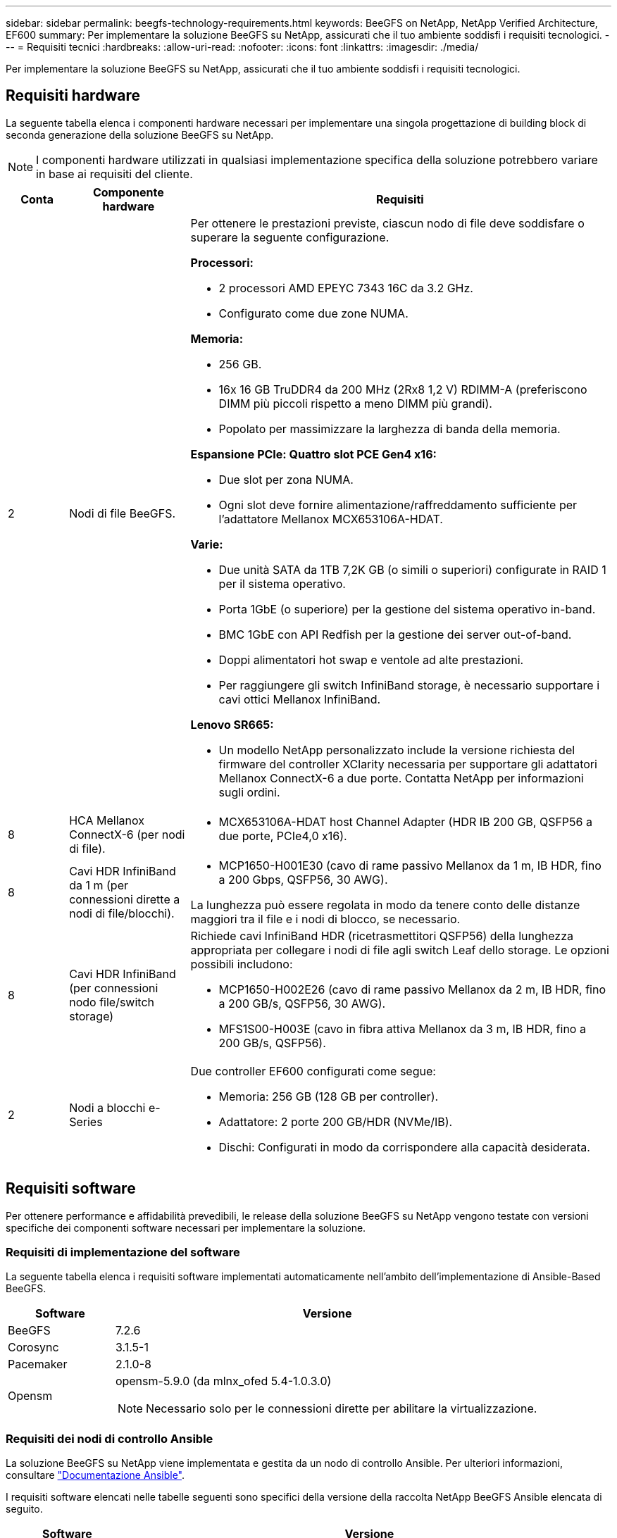 ---
sidebar: sidebar 
permalink: beegfs-technology-requirements.html 
keywords: BeeGFS on NetApp, NetApp Verified Architecture, EF600 
summary: Per implementare la soluzione BeeGFS su NetApp, assicurati che il tuo ambiente soddisfi i requisiti tecnologici. 
---
= Requisiti tecnici
:hardbreaks:
:allow-uri-read: 
:nofooter: 
:icons: font
:linkattrs: 
:imagesdir: ./media/


[role="lead"]
Per implementare la soluzione BeeGFS su NetApp, assicurati che il tuo ambiente soddisfi i requisiti tecnologici.



== Requisiti hardware

La seguente tabella elenca i componenti hardware necessari per implementare una singola progettazione di building block di seconda generazione della soluzione BeeGFS su NetApp.


NOTE: I componenti hardware utilizzati in qualsiasi implementazione specifica della soluzione potrebbero variare in base ai requisiti del cliente.

[cols="10%,20%,70%"]
|===
| Conta | Componente hardware | Requisiti 


 a| 
2
 a| 
Nodi di file BeeGFS.
 a| 
Per ottenere le prestazioni previste, ciascun nodo di file deve soddisfare o superare la seguente configurazione.

*Processori:*

* 2 processori AMD EPEYC 7343 16C da 3.2 GHz.
* Configurato come due zone NUMA.


*Memoria:*

* 256 GB.
* 16x 16 GB TruDDR4 da 200 MHz (2Rx8 1,2 V) RDIMM-A (preferiscono DIMM più piccoli rispetto a meno DIMM più grandi).
* Popolato per massimizzare la larghezza di banda della memoria.


*Espansione PCIe: Quattro slot PCE Gen4 x16:*

* Due slot per zona NUMA.
* Ogni slot deve fornire alimentazione/raffreddamento sufficiente per l'adattatore Mellanox MCX653106A-HDAT.


*Varie:*

* Due unità SATA da 1TB 7,2K GB (o simili o superiori) configurate in RAID 1 per il sistema operativo.
* Porta 1GbE (o superiore) per la gestione del sistema operativo in-band.
* BMC 1GbE con API Redfish per la gestione dei server out-of-band.
* Doppi alimentatori hot swap e ventole ad alte prestazioni.
* Per raggiungere gli switch InfiniBand storage, è necessario supportare i cavi ottici Mellanox InfiniBand.


*Lenovo SR665:*

* Un modello NetApp personalizzato include la versione richiesta del firmware del controller XClarity necessaria per supportare gli adattatori Mellanox ConnectX-6 a due porte. Contatta NetApp per informazioni sugli ordini.




| 8 | HCA Mellanox ConnectX-6 (per nodi di file).  a| 
* MCX653106A-HDAT host Channel Adapter (HDR IB 200 GB, QSFP56 a due porte, PCIe4,0 x16).




| 8 | Cavi HDR InfiniBand da 1 m (per connessioni dirette a nodi di file/blocchi).  a| 
* MCP1650-H001E30 (cavo di rame passivo Mellanox da 1 m, IB HDR, fino a 200 Gbps, QSFP56, 30 AWG).


La lunghezza può essere regolata in modo da tenere conto delle distanze maggiori tra il file e i nodi di blocco, se necessario.



| 8 | Cavi HDR InfiniBand (per connessioni nodo file/switch storage)  a| 
Richiede cavi InfiniBand HDR (ricetrasmettitori QSFP56) della lunghezza appropriata per collegare i nodi di file agli switch Leaf dello storage. Le opzioni possibili includono:

* MCP1650-H002E26 (cavo di rame passivo Mellanox da 2 m, IB HDR, fino a 200 GB/s, QSFP56, 30 AWG).
* MFS1S00-H003E (cavo in fibra attiva Mellanox da 3 m, IB HDR, fino a 200 GB/s, QSFP56).




| 2 | Nodi a blocchi e-Series  a| 
Due controller EF600 configurati come segue:

* Memoria: 256 GB (128 GB per controller).
* Adattatore: 2 porte 200 GB/HDR (NVMe/IB).
* Dischi: Configurati in modo da corrispondere alla capacità desiderata.


|===


== Requisiti software

Per ottenere performance e affidabilità prevedibili, le release della soluzione BeeGFS su NetApp vengono testate con versioni specifiche dei componenti software necessari per implementare la soluzione.



=== Requisiti di implementazione del software

La seguente tabella elenca i requisiti software implementati automaticamente nell'ambito dell'implementazione di Ansible-Based BeeGFS.

[cols="20%,80%"]
|===
| Software | Versione 


| BeeGFS | 7.2.6 


| Corosync | 3.1.5-1 


| Pacemaker | 2.1.0-8 


| Opensm  a| 
opensm-5.9.0 (da mlnx_ofed 5.4-1.0.3.0)


NOTE: Necessario solo per le connessioni dirette per abilitare la virtualizzazione.

|===


=== Requisiti dei nodi di controllo Ansible

La soluzione BeeGFS su NetApp viene implementata e gestita da un nodo di controllo Ansible. Per ulteriori informazioni, consultare https://docs.ansible.com/ansible/latest/network/getting_started/basic_concepts.html["Documentazione Ansible"^].

I requisiti software elencati nelle tabelle seguenti sono specifici della versione della raccolta NetApp BeeGFS Ansible elencata di seguito.

[cols="20%,80%"]
|===
| Software | Versione 


| Ansible | 2.11 installato tramite pip: ansible-4.7.0 e ansible-core < 2.12,>=2.11.6 


| Python | 3.9 


| Pacchetti Python aggiuntivi | Crittografia-35.0.0, netaddr-0.8.0 


| BeeGFS Ansible Collection | 3.0.0 
|===


=== Requisiti del nodo del file

[cols="20%,80%"]
|===
| Software | Versione 


 a| 
RedHat Enterprise Linux
 a| 
RedHat 8.4 Server Physical con alta disponibilità (2 socket).


IMPORTANT: I file node richiedono un abbonamento valido a RedHat Enterprise Linux Server e Red Hat Enterprise Linux High Availability Add-on.



| Kernel Linux | 4.18.0-305.25.1.el8_4.x86_64 


| Driver InfiniBand/RDMA | Posta in arrivo 


| Firmware ConnectX-6 HCA | PM: 20.31.1014 


| PXE: 3.6.0403 | UEFI: 14.24.0013 
|===


=== Requisiti dei nodi a blocchi EF600

[cols="20%,80%"]
|===
| Software | Versione 


| Sistema operativo SANtricity | 11.70.2 


| NVSRAM | N6000-872834-D06.dlp 


| Firmware del disco | Più recente disponibile per i modelli di unità in uso. 
|===


== Requisiti aggiuntivi

Per la convalida sono state utilizzate le apparecchiature elencate nella seguente tabella, ma è possibile utilizzare le alternative appropriate in base alle necessità. In generale, NetApp consiglia di eseguire le versioni software più recenti per evitare problemi imprevisti.

|===
| Componente hardware | Software installato 


 a| 
* 2 switch Mellanox MQM8700 da 200 GB InfiniBand

 a| 
* Firmware 3.9.2110




 a| 
*1x nodo di controllo Ansible (virtualizzato):*

* Processori: Intel(R) Xeon(R) Gold 6146 CPU @ 3,20 GHz
* Memoria: 8 GB
* Storage locale: 24 GB

 a| 
* CentOS Linux 8.4.2105
* Kernel 4.18.0-305.3.1.el8.x86_64


Le versioni di Ansible e Python installate corrispondono a quelle della tabella precedente.



 a| 
*10x BeeGFS Client (nodi CPU):*

* Processore: 1 CPU AMD EPEYC a 7302 16 core a 3,0 GHz
* Memoria: 128 GB
* Rete: 2 Mellanox MCX653106A-HDAT (una porta collegata per adattatore).

 a| 
* Ubuntu 20.04
* Kernel: 5.4.0-100-generic
* Driver InfiniBand: Mellanox OFED 5.4-1.0.3.0




 a| 
*1x BeeGFS Client (nodo GPU):*

* Processori: 2 CPU AMD EPYC a 7742 64 core a 2,25 GHz
* Memoria: 1 TB
* Rete: 2 Mellanox MCX653106A-HDAT (una porta collegata per adattatore).


Questo sistema è basato sulla piattaforma NVDIA HGX A100 e include quattro GPU A100.
 a| 
* Ubuntu 20.04
* Kernel: 5.4.0-100-generic
* Driver InfiniBand: Mellanox OFED 5.4-1.0.3.0


|===